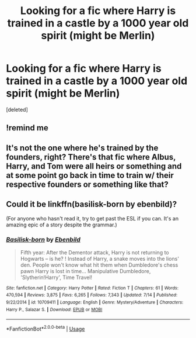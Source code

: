 #+TITLE: Looking for a fic where Harry is trained in a castle by a 1000 year old spirit (might be Merlin)

* Looking for a fic where Harry is trained in a castle by a 1000 year old spirit (might be Merlin)
:PROPERTIES:
:Score: 13
:DateUnix: 1571107833.0
:DateShort: 2019-Oct-15
:FlairText: What's That Fic?
:END:
[deleted]


** !remind me
:PROPERTIES:
:Author: Warriors-blew-3-1
:Score: 1
:DateUnix: 1571136166.0
:DateShort: 2019-Oct-15
:END:


** It's not the one where he's trained by the founders, right? There's that fic where Albus, Harry, and Tom were all heirs or something and at some point go back in time to train w/ their respective founders or something like that?
:PROPERTIES:
:Author: avenginginsanity
:Score: 1
:DateUnix: 1571177249.0
:DateShort: 2019-Oct-16
:END:


** Could it be linkffn(basilisk-born by ebenbild)?

(For anyone who hasn't read it, try to get past the ESL if you can. It's an amazing epic of a story despite the grammar.)
:PROPERTIES:
:Author: CrucioCup
:Score: 1
:DateUnix: 1571277442.0
:DateShort: 2019-Oct-17
:END:

*** [[https://www.fanfiction.net/s/10709411/1/][*/Basilisk-born/*]] by [[https://www.fanfiction.net/u/4707996/Ebenbild][/Ebenbild/]]

#+begin_quote
  Fifth year: After the Dementor attack, Harry is not returning to Hogwarts -- is he? ! Instead of Harry, a snake moves into the lions' den. People won't know what hit them when Dumbledore's chess pawn Harry is lost in time... Manipulative Dumbledore, 'Slytherin!Harry', Time Travel!
#+end_quote

^{/Site/:} ^{fanfiction.net} ^{*|*} ^{/Category/:} ^{Harry} ^{Potter} ^{*|*} ^{/Rated/:} ^{Fiction} ^{T} ^{*|*} ^{/Chapters/:} ^{61} ^{*|*} ^{/Words/:} ^{470,594} ^{*|*} ^{/Reviews/:} ^{3,875} ^{*|*} ^{/Favs/:} ^{6,265} ^{*|*} ^{/Follows/:} ^{7,343} ^{*|*} ^{/Updated/:} ^{7/14} ^{*|*} ^{/Published/:} ^{9/22/2014} ^{*|*} ^{/id/:} ^{10709411} ^{*|*} ^{/Language/:} ^{English} ^{*|*} ^{/Genre/:} ^{Mystery/Adventure} ^{*|*} ^{/Characters/:} ^{Harry} ^{P.,} ^{Salazar} ^{S.} ^{*|*} ^{/Download/:} ^{[[http://www.ff2ebook.com/old/ffn-bot/index.php?id=10709411&source=ff&filetype=epub][EPUB]]} ^{or} ^{[[http://www.ff2ebook.com/old/ffn-bot/index.php?id=10709411&source=ff&filetype=mobi][MOBI]]}

--------------

*FanfictionBot*^{2.0.0-beta} | [[https://github.com/tusing/reddit-ffn-bot/wiki/Usage][Usage]]
:PROPERTIES:
:Author: FanfictionBot
:Score: 1
:DateUnix: 1571277463.0
:DateShort: 2019-Oct-17
:END:
